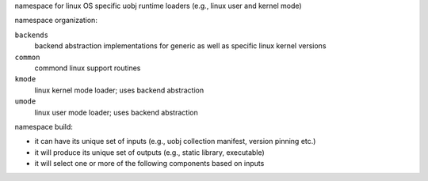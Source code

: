 namespace for linux OS specific uobj runtime loaders (e.g., linux user and kernel mode)

namespace organization:

``backends``
    backend abstraction implementations for generic as well as specific linux kernel versions

``common``
    commond linux support routines

``kmode``
    linux kernel mode loader; uses backend abstraction

``umode``
    linux user mode loader; uses backend abstraction


namespace build:

- it can have its unique set of inputs (e.g., uobj collection manifest, version pinning etc.)
- it will produce its unique set of outputs  (e.g., static library, executable)
- it will select one or more of the following components based on inputs
